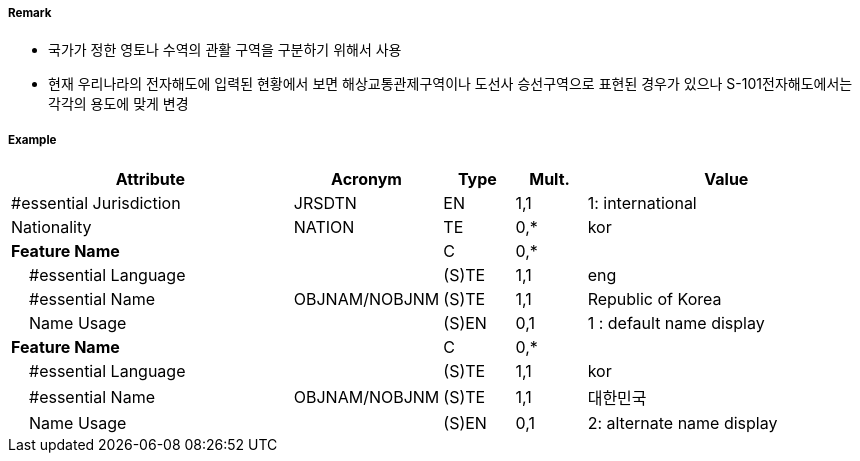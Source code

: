 // tag::AdministrationArea[]
===== Remark

- 국가가 정한 영토나 수역의 관활 구역을 구분하기 위해서 사용
- 현재 우리나라의 전자해도에 입력된 현황에서 보면 해상교통관제구역이나 도선사 승선구역으로 표현된 경우가 있으나 S-101전자해도에서는 각각의 용도에 맞게 변경

===== Example
[cols="20,10,5,5,20", options="header"]
|===
|Attribute |Acronym |Type |Mult. |Value

|#essential Jurisdiction|JRSDTN|EN|1,1| 1: international
|Nationality|NATION|TE|0,*|kor
|**Feature Name**||C|0,*| 
|    #essential Language||(S)TE|1,1| eng
|    #essential Name|OBJNAM/NOBJNM|(S)TE|1,1| Republic of Korea
|    Name Usage||(S)EN|0,1|1 : default name display
|**Feature Name**||C|0,*| 
|    #essential Language||(S)TE|1,1| kor
|    #essential Name|OBJNAM/NOBJNM|(S)TE|1,1| 대한민국
|    Name Usage||(S)EN|0,1|2: alternate name display
|===

// end::AdministrationArea[]
